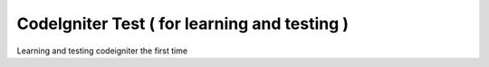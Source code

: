 ###################
CodeIgniter Test ( for learning and testing )
###################

Learning and testing codeigniter the first time

